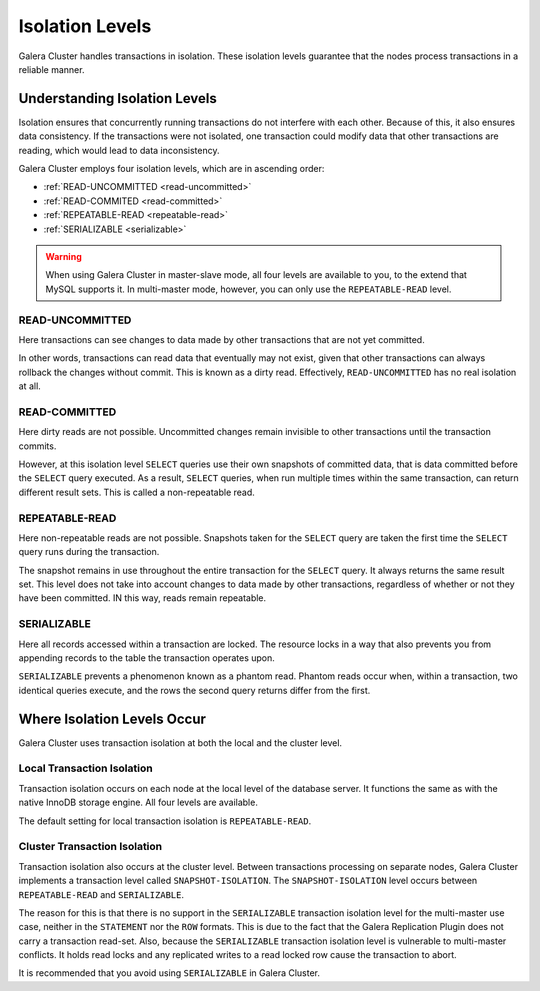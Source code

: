====================== 
 Isolation Levels
======================
.. _`isolation-levels`:

Galera Cluster handles transactions in isolation.  These isolation levels guarantee that the nodes process transactions in a reliable manner.

-------------------------------
Understanding Isolation Levels
-------------------------------

Isolation ensures that concurrently running transactions do not interfere with each other.  Because of this, it also ensures data consistency.  If the transactions were not isolated, one transaction could modify data that other transactions are reading, which would lead to data inconsistency.

Galera Cluster employs four isolation levels, which are in ascending order:

- :ref:`READ-UNCOMMITTED <read-uncommitted>`
- :ref:`READ-COMMITED <read-committed>`
- :ref:`REPEATABLE-READ <repeatable-read>`
- :ref:`SERIALIZABLE <serializable>`

.. warning:: When using Galera Cluster in master-slave mode, all four levels are available to you, to the extend that MySQL supports it.  In multi-master mode, however, you can only use the ``REPEATABLE-READ`` level.
  
  
^^^^^^^^^^^^^^^^^^^^^^^^
READ-UNCOMMITTED
^^^^^^^^^^^^^^^^^^^^^^^^
.. _`read-uncommitted`:

Here transactions can see changes to data made by other transactions that are not yet committed.  

In other words, transactions can read data that eventually may not exist, given that other transactions can always rollback the changes without commit.  This is known as a dirty read.  Effectively, ``READ-UNCOMMITTED`` has no real isolation at all.

^^^^^^^^^^^^^^^^^^^^^^^^
READ-COMMITTED
^^^^^^^^^^^^^^^^^^^^^^^^
.. _`read-committed`:

Here dirty reads are not possible.  Uncommitted changes remain invisible to other transactions until the transaction commits.  

However, at this isolation level ``SELECT`` queries use their own snapshots of committed data, that is data committed before the ``SELECT`` query executed.  As a result, ``SELECT`` queries, when run multiple times within the same transaction, can return different result sets.  This is called a non-repeatable read.



^^^^^^^^^^^^^^^^^^^^^^^^
REPEATABLE-READ
^^^^^^^^^^^^^^^^^^^^^^^^
.. _`repeatable-read`:

Here non-repeatable reads are not possible.  Snapshots taken for the ``SELECT`` query are taken the first time the ``SELECT`` query runs during the transaction.  

The snapshot remains in use throughout the entire transaction for the ``SELECT`` query.  It always returns the same result set.  This level does not take into account changes to data made by other transactions, regardless of whether or not they have been committed.  IN this way, reads remain repeatable.


^^^^^^^^^^^^^^^^^^^^^^^^
SERIALIZABLE
^^^^^^^^^^^^^^^^^^^^^^^^
.. _`serializable`:

Here all records accessed within a transaction are locked.  The resource locks in a way that also prevents you from appending records to the table the transaction operates upon.

``SERIALIZABLE`` prevents a phenomenon known as a phantom read.  Phantom reads occur when, within a transaction, two identical queries execute, and the rows the second query returns differ from the first.


------------------------------------
Where Isolation Levels Occur
------------------------------------

Galera Cluster uses transaction isolation at both the local and the cluster level.

^^^^^^^^^^^^^^^^^^^^^^^^^^^^
Local Transaction Isolation
^^^^^^^^^^^^^^^^^^^^^^^^^^^^
.. _`local-isolation`:

Transaction isolation occurs on each node at the local level of the database server.  It functions the same as with the native InnoDB storage engine.  All four levels are available.

The default setting for local transaction isolation is ``REPEATABLE-READ``.

^^^^^^^^^^^^^^^^^^^^^^^^^^^^^^
Cluster Transaction Isolation
^^^^^^^^^^^^^^^^^^^^^^^^^^^^^^
.. _`cluster-isolation`:

Transaction isolation also occurs at the cluster level.  Between transactions processing on separate nodes, Galera Cluster implements a transaction level called ``SNAPSHOT-ISOLATION``.  The ``SNAPSHOT-ISOLATION`` level occurs between ``REPEATABLE-READ`` and ``SERIALIZABLE``.

The reason for this is that there is no support in the ``SERIALIZABLE`` transaction isolation level for the multi-master use case, neither in the ``STATEMENT`` nor the ``ROW`` formats.  This is due to the fact that the Galera Replication Plugin does not carry a transaction read-set.  Also, because the ``SERIALIZABLE`` transaction isolation level is vulnerable to multi-master conflicts.  It holds read locks and any replicated writes to a read locked row cause the transaction to abort.  

It is recommended that you avoid using ``SERIALIZABLE`` in Galera Cluster.

.. |---|   unicode:: U+2014 .. EM DASH
   :trim:
